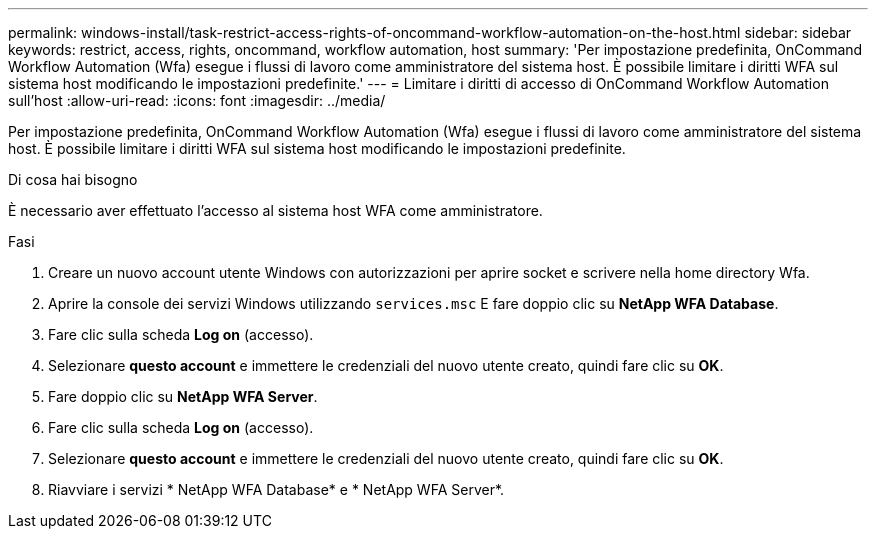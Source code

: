 ---
permalink: windows-install/task-restrict-access-rights-of-oncommand-workflow-automation-on-the-host.html 
sidebar: sidebar 
keywords: restrict, access, rights, oncommand, workflow automation, host 
summary: 'Per impostazione predefinita, OnCommand Workflow Automation (Wfa) esegue i flussi di lavoro come amministratore del sistema host. È possibile limitare i diritti WFA sul sistema host modificando le impostazioni predefinite.' 
---
= Limitare i diritti di accesso di OnCommand Workflow Automation sull'host
:allow-uri-read: 
:icons: font
:imagesdir: ../media/


[role="lead"]
Per impostazione predefinita, OnCommand Workflow Automation (Wfa) esegue i flussi di lavoro come amministratore del sistema host. È possibile limitare i diritti WFA sul sistema host modificando le impostazioni predefinite.

.Di cosa hai bisogno
È necessario aver effettuato l'accesso al sistema host WFA come amministratore.

.Fasi
. Creare un nuovo account utente Windows con autorizzazioni per aprire socket e scrivere nella home directory Wfa.
. Aprire la console dei servizi Windows utilizzando `services.msc` E fare doppio clic su *NetApp WFA Database*.
. Fare clic sulla scheda *Log on* (accesso).
. Selezionare *questo account* e immettere le credenziali del nuovo utente creato, quindi fare clic su *OK*.
. Fare doppio clic su *NetApp WFA Server*.
. Fare clic sulla scheda *Log on* (accesso).
. Selezionare *questo account* e immettere le credenziali del nuovo utente creato, quindi fare clic su *OK*.
. Riavviare i servizi * NetApp WFA Database* e * NetApp WFA Server*.

